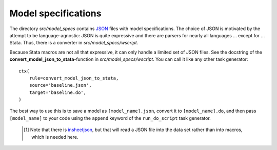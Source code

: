.. _model_specifications:

********************
Model specifications
********************

The directory *src/model_specs* contains `JSON <http://www.json.org/>`_ files with model specifications. The choice of JSON is motivated by the attempt to be language-agnostic: JSON is quite expressive and there are parsers for nearly all languages ... except for ... Stata. Thus, there is a converter in  *src/model_specs/wscript*. 

Because Stata macros are not all that expressive, it can only handle a limited set of JSON files. See the docstring of the **convert_model_json_to_stata**-function in *src/model_specs/wscript*. You can call it like any other task generator::

    ctx(
        rule=convert_model_json_to_stata,
        source='baseline.json',
        target='baseline.do',
    )

The best way to use this is to save a model as ``[model_name].json``, convert it to ``[model_name].do``,  and then pass ``[model_name]`` to your code using the ``append`` keyword of the ``run_do_script`` task generator.

 .. [#] Note that there is `insheetjson <http://ideas.repec.org/c/boc/bocode/s457407.html>`_, but that will read a JSON file into the data set rather than into macros, which is needed here.